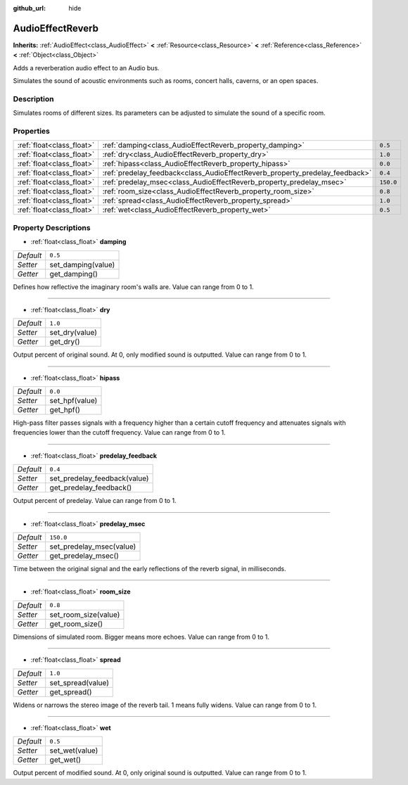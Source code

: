 :github_url: hide

.. Generated automatically by RebelEngine/tools/scripts/rst_from_xml.py
.. DO NOT EDIT THIS FILE, but the AudioEffectReverb.xml source instead.
.. The source is found in docs or modules/<name>/docs.

.. _class_AudioEffectReverb:

AudioEffectReverb
=================

**Inherits:** :ref:`AudioEffect<class_AudioEffect>` **<** :ref:`Resource<class_Resource>` **<** :ref:`Reference<class_Reference>` **<** :ref:`Object<class_Object>`

Adds a reverberation audio effect to an Audio bus.

Simulates the sound of acoustic environments such as rooms, concert halls, caverns, or an open spaces.

Description
-----------

Simulates rooms of different sizes. Its parameters can be adjusted to simulate the sound of a specific room.

Properties
----------

+---------------------------+------------------------------------------------------------------------------+-----------+
| :ref:`float<class_float>` | :ref:`damping<class_AudioEffectReverb_property_damping>`                     | ``0.5``   |
+---------------------------+------------------------------------------------------------------------------+-----------+
| :ref:`float<class_float>` | :ref:`dry<class_AudioEffectReverb_property_dry>`                             | ``1.0``   |
+---------------------------+------------------------------------------------------------------------------+-----------+
| :ref:`float<class_float>` | :ref:`hipass<class_AudioEffectReverb_property_hipass>`                       | ``0.0``   |
+---------------------------+------------------------------------------------------------------------------+-----------+
| :ref:`float<class_float>` | :ref:`predelay_feedback<class_AudioEffectReverb_property_predelay_feedback>` | ``0.4``   |
+---------------------------+------------------------------------------------------------------------------+-----------+
| :ref:`float<class_float>` | :ref:`predelay_msec<class_AudioEffectReverb_property_predelay_msec>`         | ``150.0`` |
+---------------------------+------------------------------------------------------------------------------+-----------+
| :ref:`float<class_float>` | :ref:`room_size<class_AudioEffectReverb_property_room_size>`                 | ``0.8``   |
+---------------------------+------------------------------------------------------------------------------+-----------+
| :ref:`float<class_float>` | :ref:`spread<class_AudioEffectReverb_property_spread>`                       | ``1.0``   |
+---------------------------+------------------------------------------------------------------------------+-----------+
| :ref:`float<class_float>` | :ref:`wet<class_AudioEffectReverb_property_wet>`                             | ``0.5``   |
+---------------------------+------------------------------------------------------------------------------+-----------+

Property Descriptions
---------------------

.. _class_AudioEffectReverb_property_damping:

- :ref:`float<class_float>` **damping**

+-----------+--------------------+
| *Default* | ``0.5``            |
+-----------+--------------------+
| *Setter*  | set_damping(value) |
+-----------+--------------------+
| *Getter*  | get_damping()      |
+-----------+--------------------+

Defines how reflective the imaginary room's walls are. Value can range from 0 to 1.

----

.. _class_AudioEffectReverb_property_dry:

- :ref:`float<class_float>` **dry**

+-----------+----------------+
| *Default* | ``1.0``        |
+-----------+----------------+
| *Setter*  | set_dry(value) |
+-----------+----------------+
| *Getter*  | get_dry()      |
+-----------+----------------+

Output percent of original sound. At 0, only modified sound is outputted. Value can range from 0 to 1.

----

.. _class_AudioEffectReverb_property_hipass:

- :ref:`float<class_float>` **hipass**

+-----------+----------------+
| *Default* | ``0.0``        |
+-----------+----------------+
| *Setter*  | set_hpf(value) |
+-----------+----------------+
| *Getter*  | get_hpf()      |
+-----------+----------------+

High-pass filter passes signals with a frequency higher than a certain cutoff frequency and attenuates signals with frequencies lower than the cutoff frequency. Value can range from 0 to 1.

----

.. _class_AudioEffectReverb_property_predelay_feedback:

- :ref:`float<class_float>` **predelay_feedback**

+-----------+------------------------------+
| *Default* | ``0.4``                      |
+-----------+------------------------------+
| *Setter*  | set_predelay_feedback(value) |
+-----------+------------------------------+
| *Getter*  | get_predelay_feedback()      |
+-----------+------------------------------+

Output percent of predelay. Value can range from 0 to 1.

----

.. _class_AudioEffectReverb_property_predelay_msec:

- :ref:`float<class_float>` **predelay_msec**

+-----------+--------------------------+
| *Default* | ``150.0``                |
+-----------+--------------------------+
| *Setter*  | set_predelay_msec(value) |
+-----------+--------------------------+
| *Getter*  | get_predelay_msec()      |
+-----------+--------------------------+

Time between the original signal and the early reflections of the reverb signal, in milliseconds.

----

.. _class_AudioEffectReverb_property_room_size:

- :ref:`float<class_float>` **room_size**

+-----------+----------------------+
| *Default* | ``0.8``              |
+-----------+----------------------+
| *Setter*  | set_room_size(value) |
+-----------+----------------------+
| *Getter*  | get_room_size()      |
+-----------+----------------------+

Dimensions of simulated room. Bigger means more echoes. Value can range from 0 to 1.

----

.. _class_AudioEffectReverb_property_spread:

- :ref:`float<class_float>` **spread**

+-----------+-------------------+
| *Default* | ``1.0``           |
+-----------+-------------------+
| *Setter*  | set_spread(value) |
+-----------+-------------------+
| *Getter*  | get_spread()      |
+-----------+-------------------+

Widens or narrows the stereo image of the reverb tail. 1 means fully widens. Value can range from 0 to 1.

----

.. _class_AudioEffectReverb_property_wet:

- :ref:`float<class_float>` **wet**

+-----------+----------------+
| *Default* | ``0.5``        |
+-----------+----------------+
| *Setter*  | set_wet(value) |
+-----------+----------------+
| *Getter*  | get_wet()      |
+-----------+----------------+

Output percent of modified sound. At 0, only original sound is outputted. Value can range from 0 to 1.

.. |virtual| replace:: :abbr:`virtual (This method should typically be overridden by the user to have any effect.)`
.. |const| replace:: :abbr:`const (This method has no side effects. It doesn't modify any of the instance's member variables.)`
.. |vararg| replace:: :abbr:`vararg (This method accepts any number of arguments after the ones described here.)`
